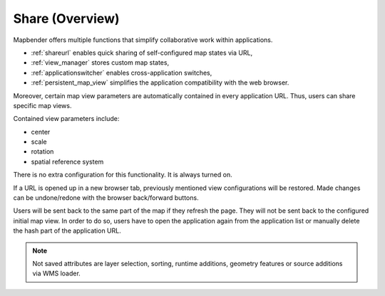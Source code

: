 .. _share_overview:

Share (Overview)
****************

Mapbender offers multiple functions that simplify collaborative work within applications.

* :ref:`shareurl` enables quick sharing of self-configured map states via URL,
* :ref:`view_manager` stores custom map states,
* :ref:`applicationswitcher` enables cross-application switches,
* :ref:`persistent_map_view` simplifies the application compatibility with the web browser.

Moreover, certain map view parameters are automatically contained in every application URL. 
Thus, users can share specific map views. 

Contained view parameters include: 

* center
* scale
* rotation
* spatial reference system

There is no extra configuration for this functionality. It is always turned on.

If a URL is opened up in a new browser tab, previously mentioned view configurations will be restored. Made changes can be undone/redone with the browser back/forward buttons.

Users will be sent back to the same part of the map if they refresh the page. They will not be sent back to the configured initial map view. In order to do so, users have to open the application again from the application list or manually delete the hash part of the application URL.

.. note:: Not saved attributes are layer selection, sorting, runtime additions, geometry features or source additions via WMS loader.

